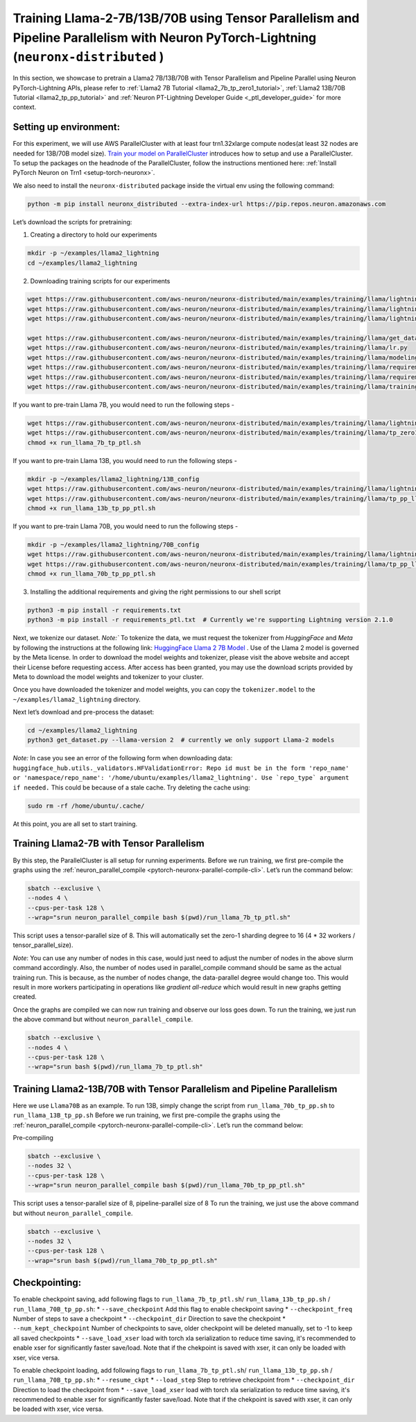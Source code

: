.. _llama2_tp_pp_ptl_tutorial:

Training Llama-2-7B/13B/70B using Tensor Parallelism and Pipeline Parallelism with Neuron PyTorch-Lightning (``neuronx-distributed`` )
=========================================================================================

In this section, we showcase to pretrain a Llama2 7B/13B/70B with Tensor Parallelism and Pipeline Parallel using Neuron PyTorch-Lightning APIs, please refer to :ref:`Llama2 7B Tutorial <llama2_7b_tp_zero1_tutorial>`, :ref:`Llama2 13B/70B Tutorial <llama2_tp_pp_tutorial>`
and :ref:`Neuron PT-Lightning Developer Guide <_ptl_developer_guide>` for more context.


Setting up environment:
^^^^^^^^^^^^^^^^^^^^^^^
                       
For this experiment, we will use AWS ParallelCluster with at least four trn1.32xlarge compute nodes(at least 32 nodes are needed for 13B/70B model size).
`Train your model on ParallelCluster <https://awsdocs-neuron.readthedocs-hosted.com/en/latest/general/devflows/training/parallelcluster/parallelcluster-training.html>`__
introduces how to setup and use a ParallelCluster.
To setup the packages on the headnode of the ParallelCluster, follow the instructions mentioned here:
:ref:`Install PyTorch Neuron on Trn1 <setup-torch-neuronx>`.

We also need to install the ``neuronx-distributed`` package inside the virtual env using the following command:

.. code:: ipython3

   python -m pip install neuronx_distributed --extra-index-url https://pip.repos.neuron.amazonaws.com

Let’s download the scripts for pretraining:


1. Creating a directory to hold our experiments

.. code:: ipython3

   mkdir -p ~/examples/llama2_lightning
   cd ~/examples/llama2_lightning

2. Downloading training scripts for our experiments

.. code:: ipython3

   wget https://raw.githubusercontent.com/aws-neuron/neuronx-distributed/main/examples/training/llama/lightning/data_module.py
   wget https://raw.githubusercontent.com/aws-neuron/neuronx-distributed/main/examples/training/llama/lightning/module_llama.py
   wget https://raw.githubusercontent.com/aws-neuron/neuronx-distributed/main/examples/training/llama/lightning/run_llama_nxd_ptl.py

   wget https://raw.githubusercontent.com/aws-neuron/neuronx-distributed/main/examples/training/llama/get_dataset.py
   wget https://raw.githubusercontent.com/aws-neuron/neuronx-distributed/main/examples/training/llama/lr.py
   wget https://raw.githubusercontent.com/aws-neuron/neuronx-distributed/main/examples/training/llama/modeling_llama_nxd.py
   wget https://raw.githubusercontent.com/aws-neuron/neuronx-distributed/main/examples/training/llama/requirements.txt
   wget https://raw.githubusercontent.com/aws-neuron/neuronx-distributed/main/examples/training/llama/requirements_ptl.txt
   wget https://raw.githubusercontent.com/aws-neuron/neuronx-distributed/main/examples/training/llama/training_utils.py

If you want to pre-train Llama 7B, you would need to run the following steps -

.. code:: ipython3

    wget https://raw.githubusercontent.com/aws-neuron/neuronx-distributed/main/examples/training/llama/lightning/run_llama_7b_tp_ptl.sh
    wget https://raw.githubusercontent.com/aws-neuron/neuronx-distributed/main/examples/training/llama/tp_zero1_llama_hf_pretrain/7B_config_llama2/config.json
    chmod +x run_llama_7b_tp_ptl.sh

If you want to pre-train Llama 13B, you would need to run the following steps -

.. code:: ipython3

    mkdir -p ~/examples/llama2_lightning/13B_config
    wget https://raw.githubusercontent.com/aws-neuron/neuronx-distributed/main/examples/training/llama/lightning/run_llama_13b_tp_pp_ptl.sh
    wget https://raw.githubusercontent.com/aws-neuron/neuronx-distributed/main/examples/training/llama/tp_pp_llama_hf_pretrain/13B_config_llama2/config.json -P 13B_config/
    chmod +x run_llama_13b_tp_pp_ptl.sh

If you want to pre-train Llama 70B, you would need to run the following steps -

.. code:: ipython3

    mkdir -p ~/examples/llama2_lightning/70B_config
    wget https://raw.githubusercontent.com/aws-neuron/neuronx-distributed/main/examples/training/llama/lightning/run_llama_70b_tp_pp_ptl.sh
    wget https://raw.githubusercontent.com/aws-neuron/neuronx-distributed/main/examples/training/llama/tp_pp_llama_hf_pretrain/70B_config_llama2/config.json -P 70B_config/
    chmod +x run_llama_70b_tp_pp_ptl.sh

3. Installing the additional requirements and giving the right permissions to our shell script

.. code:: ipython3

   python3 -m pip install -r requirements.txt
   python3 -m pip install -r requirements_ptl.txt  # Currently we're supporting Lightning version 2.1.0


Next, we tokenize our dataset. 
`Note:`` To tokenize the data, we must request the tokenizer from `HuggingFace` and `Meta` by following 
the instructions at the following link: `HuggingFace Llama 2 7B Model <https://huggingface.co/meta-llama/Llama-2-7b>`__ .
Use of the Llama 2 model is governed by the Meta license. In order to download the model weights and tokenizer, please 
visit the above website and accept their License before requesting access. After access has been granted, 
you may use the download scripts provided by Meta to download the model weights and tokenizer to your cluster.

Once you have downloaded the tokenizer and model weights, you can copy the ``tokenizer.model`` to the ``~/examples/llama2_lightning`` directory.

Next let’s download and pre-process the dataset:

.. code:: ipython3

   cd ~/examples/llama2_lightning
   python3 get_dataset.py --llama-version 2  # currently we only support Llama-2 models

`Note:` In case you see an error of the following form when downloading data: ``huggingface_hub.utils._validators.HFValidationError: Repo id must be in the form 'repo_name' or 'namespace/repo_name': '/home/ubuntu/examples/llama2_lightning'. Use `repo_type` argument if needed.`` 
This could be because of a stale cache. Try deleting the cache using: 

.. code:: ipython3

   sudo rm -rf /home/ubuntu/.cache/


At this point, you are all set to start training.

Training Llama2-7B with Tensor Parallelism
^^^^^^^^^^^^^^^^^^^^^^^^^^^^^^^^^^^^^^^^^^

By this step, the ParallelCluster is all setup for running experiments. 
Before we run training, we first pre-compile the graphs using the :ref:`neuron_parallel_compile <pytorch-neuronx-parallel-compile-cli>`.
Let’s run the command below:

.. code:: ipython3

   sbatch --exclusive \
   --nodes 4 \
   --cpus-per-task 128 \
   --wrap="srun neuron_parallel_compile bash $(pwd)/run_llama_7b_tp_ptl.sh"

This script uses a tensor-parallel size of 8.
This will automatically set the zero-1 sharding degree to 16 (4 * 32 workers / tensor_parallel_size). 

`Note`: You can use any number of nodes in this case, would just need to adjust the number of nodes in the above 
slurm command accordingly. Also, the number of nodes used in parallel_compile command should be same as the actual 
training run. This is because, as the number of nodes change, the data-parallel degree would change too. This would 
result in more workers participating in operations like `gradient all-reduce` which would result in new graphs getting 
created. 

Once the graphs are compiled we can now run training and observe our loss goes down.
To run the training, we just run the above command but without ``neuron_parallel_compile``.

.. code:: ipython3

   sbatch --exclusive \
   --nodes 4 \
   --cpus-per-task 128 \
   --wrap="srun bash $(pwd)/run_llama_7b_tp_ptl.sh"

Training Llama2-13B/70B with Tensor Parallelism and Pipeline Parallelism
^^^^^^^^^^^^^^^^^^^^^^^^^^^^^^^^^^^^^^^^^^^^^^^^^^^^^^^^^^^^^^^^^^^^^^^^

Here we use ``Llama70B`` as an example. To run 13B, simply change the script from ``run_llama_70b_tp_pp.sh`` to ``run_llama_13B_tp_pp.sh``
Before we run training, we first pre-compile the graphs using the :ref:`neuron_parallel_compile <pytorch-neuronx-parallel-compile-cli>`.
Let’s run the command below:

Pre-compiling

.. code:: ipython3

   sbatch --exclusive \
   --nodes 32 \
   --cpus-per-task 128 \
   --wrap="srun neuron_parallel_compile bash $(pwd)/run_llama_70b_tp_pp_ptl.sh"

This script uses a tensor-parallel size of 8, pipeline-parallel size of 8
To run the training, we just use the above command but without ``neuron_parallel_compile``.

.. code:: ipython3

   sbatch --exclusive \
   --nodes 32 \
   --cpus-per-task 128 \
   --wrap="srun bash $(pwd)/run_llama_70b_tp_pp_ptl.sh"


Checkpointing:
^^^^^^^^^^^^^^

To enable checkpoint saving, add following flags to ``run_llama_7b_tp_ptl.sh``/ ``run_llama_13b_tp_pp.sh`` /  ``run_llama_70B_tp_pp.sh``:
* ``--save_checkpoint`` Add this flag to enable checkpoint saving
* ``--checkpoint_freq`` Number of steps to save a checkpoint
* ``--checkpoint_dir`` Direction to save the checkpoint 
* ``--num_kept_checkpoint`` Number of checkpoints to save, older checkpoint will be deleted manually, set to -1 to keep all saved checkpoints
* ``--save_load_xser`` load with torch xla serialization to reduce time saving, it's recommended to enable xser for significantly faster save/load. Note that if the chekpoint is saved with xser, it can only be loaded with xser, vice versa. 

To enable checkpoint loading, add following flags to ``run_llama_7b_tp_ptl.sh``/ ``run_llama_13b_tp_pp.sh`` /  ``run_llama_70B_tp_pp.sh``:
* ``--resume_ckpt`` 
* ``--load_step`` Step to retrieve checkpoint from
* ``--checkpoint_dir`` Direction to load the checkpoint from
* ``--save_load_xser`` load with torch xla serialization to reduce time saving, it's recommended to enable xser for significantly faster save/load. Note that if the chekpoint is saved with xser, it can only be loaded with xser, vice versa. 
